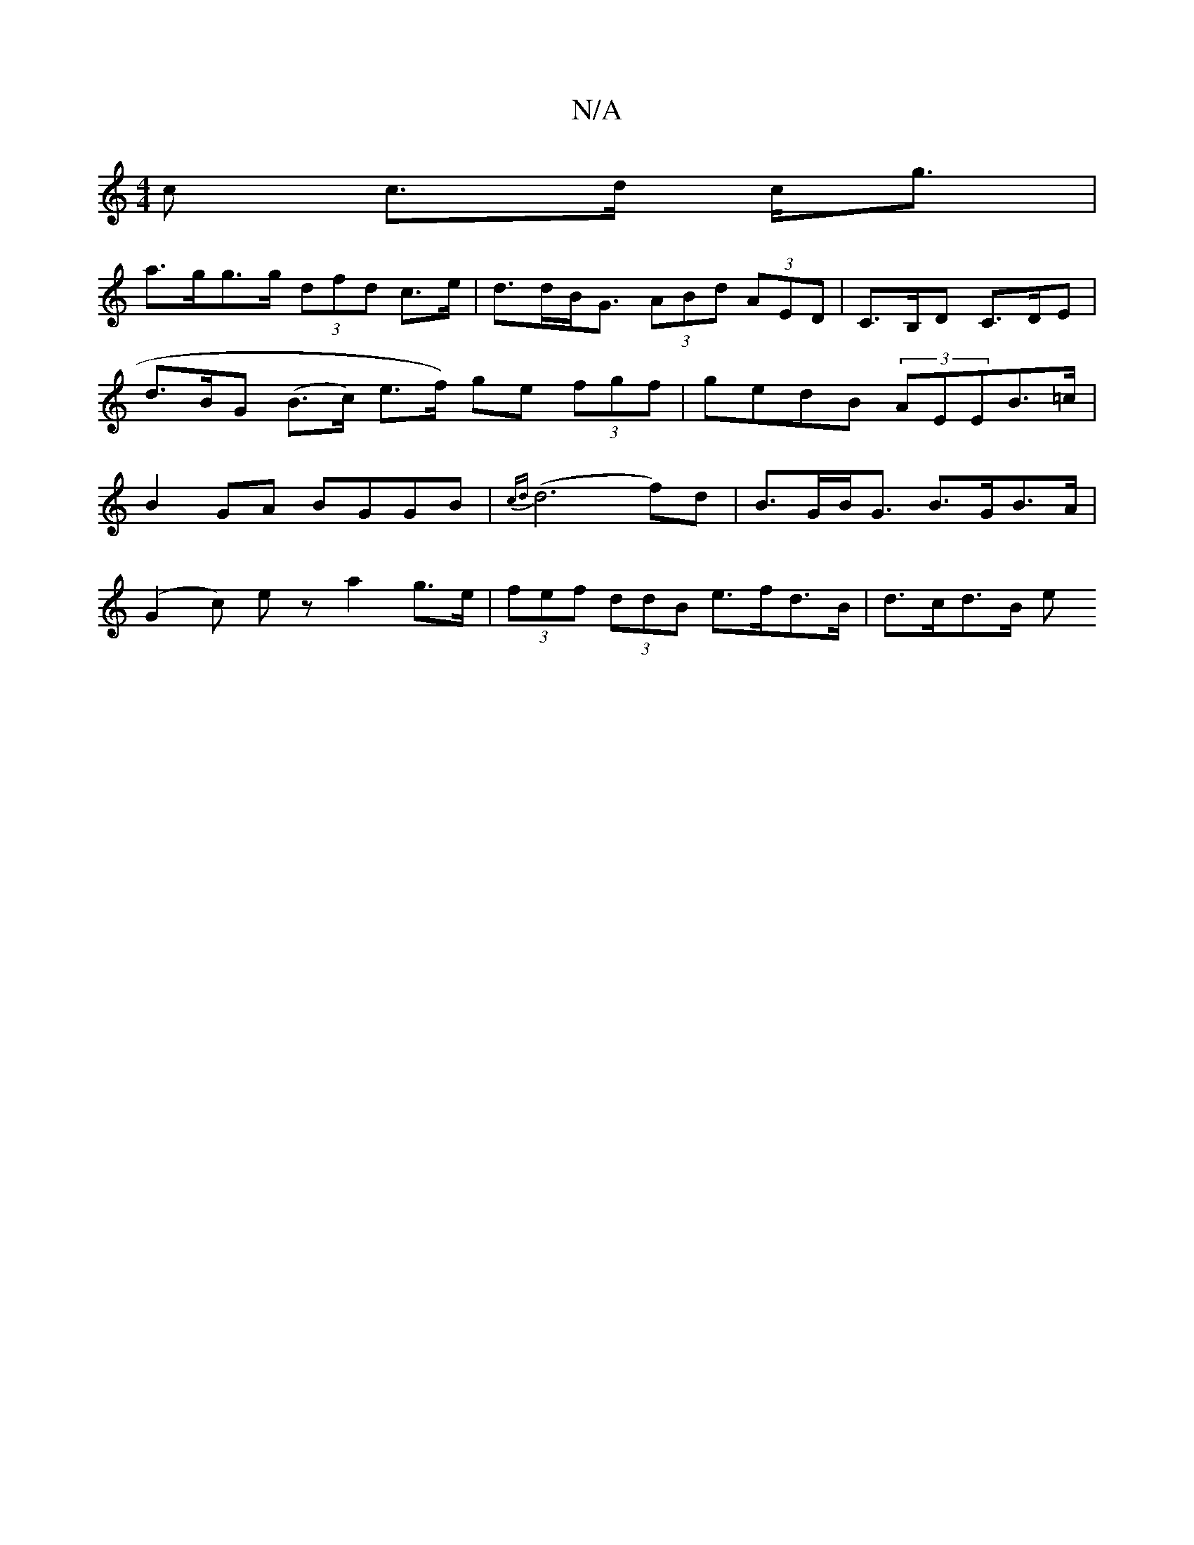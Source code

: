 X:1
T:N/A
M:4/4
R:N/A
K:Cmajor
>c c>d c<g |
a>gg>g (3dfd c>e | d>dB<G (3ABd (3AED | C>B,D C>DE | d>BG (B>c) e>f) ge (3fgf | gedB (3AEEB>=c | B2 GA BGGB | {cd}(d6f)d | B>GB<G B>GB>A | 
(G2c) ez a2 g>e | (3fef (3ddB e>fd>B | d>cd>B e